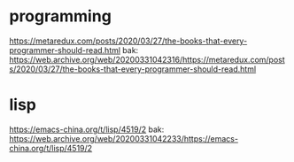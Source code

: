 * programming
https://metaredux.com/posts/2020/03/27/the-books-that-every-programmer-should-read.html
bak: https://web.archive.org/web/20200331042316/https://metaredux.com/posts/2020/03/27/the-books-that-every-programmer-should-read.html

* lisp
https://emacs-china.org/t/lisp/4519/2
bak: https://web.archive.org/web/20200331042233/https://emacs-china.org/t/lisp/4519/2
